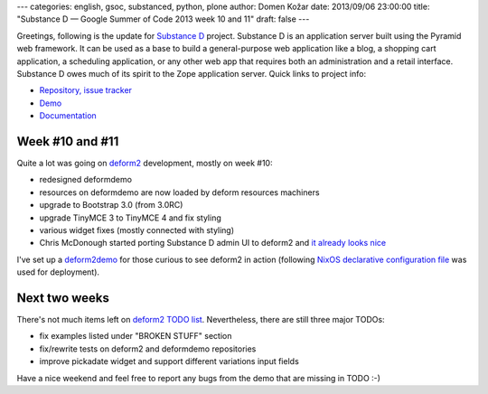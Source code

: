 ---
categories: english, gsoc, substanced, python, plone
author: Domen Kožar
date: 2013/09/06 23:00:00
title: "Substance D — Google Summer of Code 2013 week 10 and 11"
draft: false
---


Greetings, following is the update for `Substance D <http://substanced.readthedocs.org/en/latest/>`_ project.
Substance D is an application server built using the Pyramid web framework. It can be used as a base to build
a general-purpose web application like a blog, a shopping cart application, a scheduling application, or any
other web app that requires both an administration and a retail interface. Substance D owes much of its spirit
to the Zope application server. Quick links to project info: 


* `Repository, issue tracker <http://github.com/Pylons/substanced>`_
* `Demo <http://substanced.repoze.org/>`_
* `Documentation <http://substanced.readthedocs.org/en/latest/>`_


Week #10 and #11
----------------

Quite a lot was going on `deform2 <https://github.com/Pylons/deform/tree/deform2>`_
development, mostly on week #10:

- redesigned deformdemo
- resources on deformdemo are now loaded by deform resources machiners
- upgrade to Bootstrap 3.0 (from 3.0RC)
- upgrade TinyMCE 3 to TinyMCE 4 and fix styling  
- various widget fixes (mostly connected with styling)
- Chris McDonough started porting Substance D admin UI to deform2 and `it already looks nice <http://i.imgur.com/C6D1FEL.png>`_

I've set up a `deform2demo <http://deform2demo.domenkozar.com/>`_ for those curious to see
deform2 in action (following `NixOS declarative configuration file <https://gist.github.com/anonymous/6344275>`_ was used for deployment).

Next two weeks
--------------

There's not much items left on `deform2 TODO list <https://github.com/Pylons/deform/blob/deform2/deform/TODO>`_.
Nevertheless, there are still three major TODOs:

- fix examples listed under "BROKEN STUFF" section
- fix/rewrite tests on deform2 and deformdemo repositories
- improve pickadate widget and support different variations input fields

Have a nice weekend and feel free to report any bugs from the demo that are missing in TODO :-)
